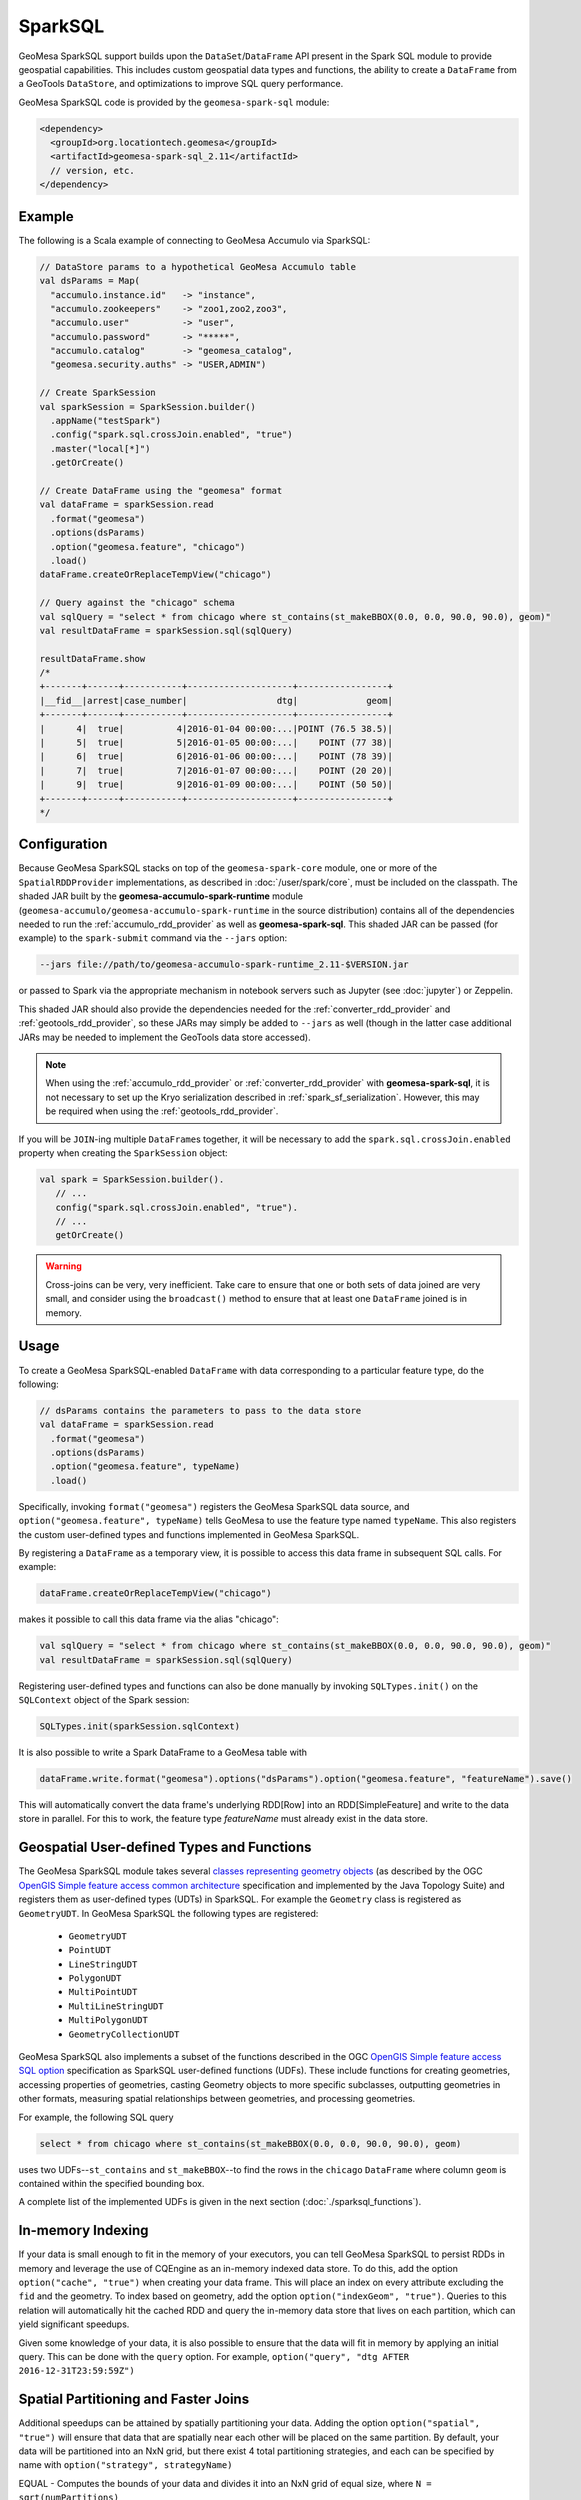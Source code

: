 SparkSQL
--------

GeoMesa SparkSQL support builds upon the ``DataSet``/``DataFrame`` API present
in the Spark SQL module to provide geospatial capabilities. This includes
custom geospatial data types and functions, the ability to create a ``DataFrame``
from a GeoTools ``DataStore``, and optimizations to improve SQL query performance.

GeoMesa SparkSQL code is provided by the ``geomesa-spark-sql`` module:

.. code-block:: xml

    <dependency>
      <groupId>org.locationtech.geomesa</groupId>
      <artifactId>geomesa-spark-sql_2.11</artifactId>
      // version, etc.
    </dependency>

Example
^^^^^^^

The following is a Scala example of connecting to GeoMesa Accumulo
via SparkSQL:

.. code-block:: scala

    // DataStore params to a hypothetical GeoMesa Accumulo table
    val dsParams = Map(
      "accumulo.instance.id"   -> "instance",
      "accumulo.zookeepers"    -> "zoo1,zoo2,zoo3",
      "accumulo.user"          -> "user",
      "accumulo.password"      -> "*****",
      "accumulo.catalog"       -> "geomesa_catalog",
      "geomesa.security.auths" -> "USER,ADMIN")

    // Create SparkSession
    val sparkSession = SparkSession.builder()
      .appName("testSpark")
      .config("spark.sql.crossJoin.enabled", "true")
      .master("local[*]")
      .getOrCreate()

    // Create DataFrame using the "geomesa" format
    val dataFrame = sparkSession.read
      .format("geomesa")
      .options(dsParams)
      .option("geomesa.feature", "chicago")
      .load()
    dataFrame.createOrReplaceTempView("chicago")

    // Query against the "chicago" schema
    val sqlQuery = "select * from chicago where st_contains(st_makeBBOX(0.0, 0.0, 90.0, 90.0), geom)"
    val resultDataFrame = sparkSession.sql(sqlQuery)

    resultDataFrame.show
    /*
    +-------+------+-----------+--------------------+-----------------+
    |__fid__|arrest|case_number|                 dtg|             geom|
    +-------+------+-----------+--------------------+-----------------+
    |      4|  true|          4|2016-01-04 00:00:...|POINT (76.5 38.5)|
    |      5|  true|          5|2016-01-05 00:00:...|    POINT (77 38)|
    |      6|  true|          6|2016-01-06 00:00:...|    POINT (78 39)|
    |      7|  true|          7|2016-01-07 00:00:...|    POINT (20 20)|
    |      9|  true|          9|2016-01-09 00:00:...|    POINT (50 50)|
    +-------+------+-----------+--------------------+-----------------+
    */

Configuration
^^^^^^^^^^^^^
Because GeoMesa SparkSQL stacks on top of the ``geomesa-spark-core`` module,
one or more of the ``SpatialRDDProvider`` implementations, as described in
:doc:`/user/spark/core`, must be included on the classpath. The shaded JAR built by the
**geomesa-accumulo-spark-runtime** module (``geomesa-accumulo/geomesa-accumulo-spark-runtime``
in the source distribution) contains all of the dependencies needed to run
the :ref:`accumulo_rdd_provider` as well as **geomesa-spark-sql**. This shaded
JAR can be passed (for example) to the ``spark-submit`` command via the ``--jars``
option:

.. code-block:: bash

    --jars file://path/to/geomesa-accumulo-spark-runtime_2.11-$VERSION.jar

or passed to Spark via the appropriate mechanism in notebook servers such as
Jupyter (see :doc:`jupyter`) or Zeppelin.

This shaded JAR should also provide the dependencies needed for the
:ref:`converter_rdd_provider` and :ref:`geotools_rdd_provider`, so these JARs
may simply be added to ``--jars`` as well (though in the latter
case additional JARs may be needed to implement the GeoTools data store accessed).

.. note::

    When using the :ref:`accumulo_rdd_provider` or :ref:`converter_rdd_provider`
    with **geomesa-spark-sql**, it is not necessary to set up the Kryo serialization
    described in :ref:`spark_sf_serialization`. However, this may be required when
    using the :ref:`geotools_rdd_provider`.

If you will be ``JOIN``-ing multiple ``DataFrame``\s together, it will be necessary
to add the ``spark.sql.crossJoin.enabled`` property when creating the
``SparkSession`` object:

.. code-block:: scala

    val spark = SparkSession.builder().
       // ...
       config("spark.sql.crossJoin.enabled", "true").
       // ...
       getOrCreate()

.. warning::

    Cross-joins can be very, very inefficient. Take care to ensure that one or both
    sets of data joined are very small, and consider using the ``broadcast()`` method
    to ensure that at least one ``DataFrame`` joined is in memory.

Usage
^^^^^

To create a GeoMesa SparkSQL-enabled ``DataFrame`` with data corresponding to a particular
feature type, do the following:

.. code-block:: scala

    // dsParams contains the parameters to pass to the data store
    val dataFrame = sparkSession.read
      .format("geomesa")
      .options(dsParams)
      .option("geomesa.feature", typeName)
      .load()

Specifically, invoking ``format("geomesa")`` registers the GeoMesa SparkSQL data source, and
``option("geomesa.feature", typeName)`` tells GeoMesa to use the feature type
named  ``typeName``. This also registers the custom user-defined types and functions
implemented in GeoMesa SparkSQL.

By registering a ``DataFrame`` as a temporary view, it is possible to access
this data frame in subsequent SQL calls. For example:

.. code-block:: scala

    dataFrame.createOrReplaceTempView("chicago")

makes it possible to call this data frame via the alias "chicago":

.. code-block:: scala

    val sqlQuery = "select * from chicago where st_contains(st_makeBBOX(0.0, 0.0, 90.0, 90.0), geom)"
    val resultDataFrame = sparkSession.sql(sqlQuery)

Registering user-defined types and functions can also be done manually by invoking
``SQLTypes.init()`` on the ``SQLContext`` object of the Spark session:

.. code-block:: scala

    SQLTypes.init(sparkSession.sqlContext)

It is also possible to write a Spark DataFrame to a GeoMesa table with

.. code-block:: scala

    dataFrame.write.format("geomesa").options("dsParams").option("geomesa.feature", "featureName").save()

This will automatically convert the data frame's underlying RDD[Row] into an RDD[SimpleFeature] and write to the data store in parallel.
For this to work, the feature type `featureName` must already exist in the data store.

Geospatial User-defined Types and Functions
^^^^^^^^^^^^^^^^^^^^^^^^^^^^^^^^^^^^^^^^^^^

The GeoMesa SparkSQL module takes several `classes representing geometry objects`_
(as described by the OGC `OpenGIS Simple feature access common architecture`_ specification and
implemented by the Java Topology Suite) and registers them as user-defined types (UDTs) in
SparkSQL. For example the ``Geometry`` class is registered as ``GeometryUDT``. In GeoMesa SparkSQL
the following types are registered:

 * ``GeometryUDT``
 * ``PointUDT``
 * ``LineStringUDT``
 * ``PolygonUDT``
 * ``MultiPointUDT``
 * ``MultiLineStringUDT``
 * ``MultiPolygonUDT``
 * ``GeometryCollectionUDT``

GeoMesa SparkSQL also implements a subset of the functions described in the
OGC `OpenGIS Simple feature access SQL option`_ specification as SparkSQL
user-defined functions (UDFs). These include functions
for creating geometries, accessing properties of geometries, casting
Geometry objects to more specific subclasses, outputting geometries in other
formats, measuring spatial relationships between geometries, and processing
geometries.

For example, the following SQL query

.. code::

    select * from chicago where st_contains(st_makeBBOX(0.0, 0.0, 90.0, 90.0), geom)

uses two UDFs--``st_contains`` and ``st_makeBBOX``--to find the rows in the ``chicago``
``DataFrame`` where column ``geom`` is contained within the specified bounding box.

A complete list of the implemented UDFs is given in the next section (:doc:`./sparksql_functions`).

.. _classes representing geometry objects: http://docs.geotools.org/stable/userguide/library/jts/geometry.html

.. _OpenGIS Simple feature access common architecture: http://www.opengeospatial.org/standards/sfa

.. _OpenGIS Simple feature access SQL option: http://www.opengeospatial.org/standards/sfs

In-memory Indexing
^^^^^^^^^^^^^^^^^^

If your data is small enough to fit in the memory of your executors, you can tell GeoMesa SparkSQL to persist RDDs in memory
and leverage the use of CQEngine as an in-memory indexed data store. To do this, add the option ``option("cache", "true")``
when creating your data frame. This will place an index on every attribute excluding the ``fid`` and the geometry.
To index based on geometry, add the option ``option("indexGeom", "true")``. Queries to this relation will automatically
hit the cached RDD and query the in-memory data store that lives on each partition, which can yield significant speedups.

Given some knowledge of your data, it is also possible to ensure that the data will fit in memory by applying an initial query.
This can be done with the ``query`` option. For example, ``option("query", "dtg AFTER 2016-12-31T23:59:59Z")``

Spatial Partitioning and Faster Joins
^^^^^^^^^^^^^^^^^^^^^^^^^^^^^^^^^^^^^

Additional speedups can be attained by spatially partitioning your data. Adding the option ``option("spatial", "true")``
will ensure that data that are spatially near each other will be placed on the same partition. By default, your data will
be partitioned into an NxN grid, but there exist 4 total partitioning strategies, and each can be specified by name with
``option("strategy", strategyName)``

EQUAL - Computes the bounds of your data and divides it into an NxN grid of equal size, where ``N = sqrt(numPartitions)``

WEIGHTED - Like EQUAL, but ensures that equal proportions of the data along each axis are in each grid cell.

EARTH - Like EQUAL, but uses the whole earth as the bounds instead of computing them based on the data.

RTREE - Constructs an R-Tree based on a sample of the data, and uses a subset of the bounding rectangles as partition envelopes.

The advantages to spatially partitioning are two fold:

1) Queries with a spatial predicate that lies wholly in one partition can go directly to that partition, skipping the overhead
of scanning partitions that will be certain to not include the desired data.

2) If two data sets are partitioned by the same scheme, resulting in the same partition envelopes for both relations, then
spatial joins can use the partition envelope as a key in the join. This dramatically reduces the number of comparisons required
to complete the join.
